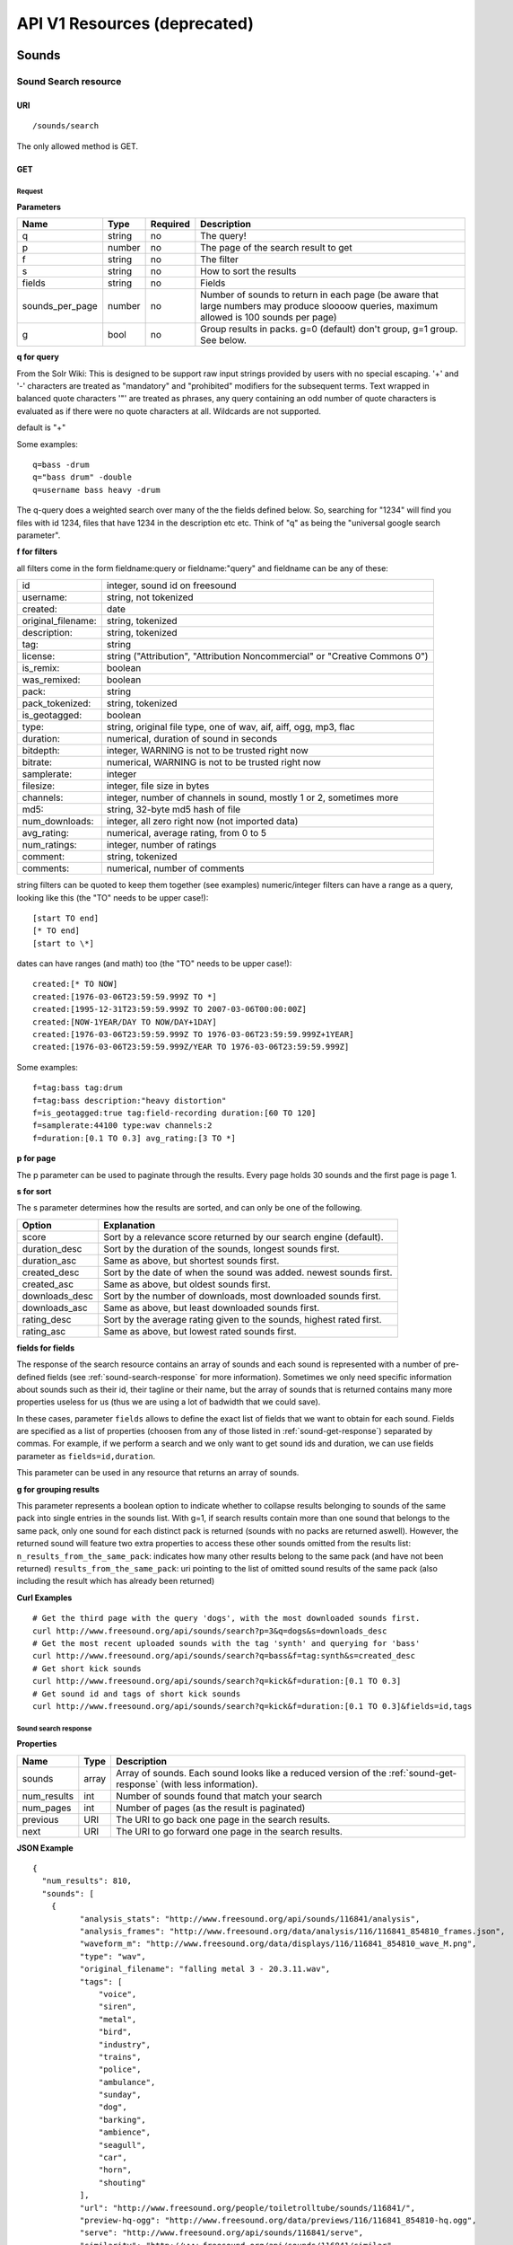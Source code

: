 API V1 Resources (deprecated)
<<<<<<<<<<<<<<<<<<<<<<<<<<<<<

Sounds
>>>>>>




Sound Search resource
=====================

URI
---

::

  /sounds/search

The only allowed method is GET.

GET
---

Request
'''''''

**Parameters**

==================  ======  ========  =================================
Name                Type    Required  Description
==================  ======  ========  =================================
q                   string  no        The query!
p                   number  no        The page of the search result to get
f                   string  no	      The filter
s                   string  no	      How to sort the results
fields	            string  no	      Fields
sounds_per_page     number  no	      Number of sounds to return in each page (be aware that large numbers may produce sloooow queries, maximum allowed is 100 sounds per page)
g                   bool    no        Group results in packs. g=0 (default) don't group, g=1 group. See below.
==================  ======  ========  =================================

**q for query**

From the Solr Wiki: This is designed to be support raw input
strings provided by users with no special escaping. '+' and '-'
characters are treated as "mandatory" and "prohibited" modifiers for
the subsequent terms. Text wrapped in balanced quote characters '"'
are treated as phrases, any query containing an odd number of quote
characters is evaluated as if there were no quote characters at all.
Wildcards are not supported.

default is "+"

Some examples::

  q=bass -drum
  q="bass drum" -double
  q=username bass heavy -drum

The q-query does a weighted search over many of the the fields defined
below. So, searching for "1234" will find you files with id 1234,
files that have 1234 in the description etc etc. Think of "q" as being
the "universal google search parameter".

**f for filters**

all filters come in the form fieldname:query or fieldname:"query"
and fieldname can be any of these:

======================  ====================================================
id		        integer, sound id on freesound
username: 		string, not tokenized
created: 		date
original_filename: 	string, tokenized
description: 		string, tokenized
tag: 			string
license: 		string ("Attribution", "Attribution Noncommercial" or "Creative Commons 0")
is_remix: 		boolean
was_remixed: 		boolean
pack: 			string
pack_tokenized: 	string, tokenized
is_geotagged: 		boolean
type: 			string, original file type, one of wav,
    			aif, aiff, ogg, mp3, flac
duration: 		numerical, duration of sound in seconds
bitdepth: 		integer, WARNING is not to be trusted right now
bitrate: 		numerical, WARNING is not to be trusted right now
samplerate: 		integer
filesize: 		integer, file size in bytes
channels: 		integer, number of channels in sound,
			mostly 1 or 2, sometimes more
md5: 			string, 32-byte md5 hash of file
num_downloads: 		integer, all zero right now (not imported data)
avg_rating: 		numerical, average rating, from 0 to 5
num_ratings: 		integer, number of ratings
comment: 		string, tokenized
comments: 		numerical, number of comments
======================  ====================================================

string filters can be quoted to keep them together
(see examples) numeric/integer filters can have a
range as a query, looking like this (the "TO" needs
to be upper case!)::

  [start TO end]
  [* TO end]
  [start to \*]

dates can have ranges (and math) too (the "TO" needs to be upper case!)::

  created:[* TO NOW]
  created:[1976-03-06T23:59:59.999Z TO *]
  created:[1995-12-31T23:59:59.999Z TO 2007-03-06T00:00:00Z]
  created:[NOW-1YEAR/DAY TO NOW/DAY+1DAY]
  created:[1976-03-06T23:59:59.999Z TO 1976-03-06T23:59:59.999Z+1YEAR]
  created:[1976-03-06T23:59:59.999Z/YEAR TO 1976-03-06T23:59:59.999Z]

Some examples::

  f=tag:bass tag:drum
  f=tag:bass description:"heavy distortion"
  f=is_geotagged:true tag:field-recording duration:[60 TO 120]
  f=samplerate:44100 type:wav channels:2
  f=duration:[0.1 TO 0.3] avg_rating:[3 TO *]

**p for page**

The p parameter can be used to paginate through the results.
Every page holds 30 sounds and the first page is page 1.

**s for sort**

The s parameter determines how the results are sorted, and can only be one
of the following.

==============  ====================================================================
Option          Explanation
==============  ====================================================================
score           Sort by a relevance score returned by our search engine (default).
duration_desc   Sort by the duration of the sounds, longest sounds first.
duration_asc    Same as above, but shortest sounds first.
created_desc    Sort by the date of when the sound was added. newest sounds first.
created_asc	Same as above, but oldest sounds first.
downloads_desc  Sort by the number of downloads, most downloaded sounds first.
downloads_asc   Same as above, but least downloaded sounds first.
rating_desc     Sort by the average rating given to the sounds, highest rated first.
rating_asc      Same as above, but lowest rated sounds first.
==============  ====================================================================


.. _custom-fields:

**fields for fields**

The response of the search resource contains an array of sounds and each sound is
represented with a number of pre-defined fields (see :ref:`sound-search-response` for more information).
Sometimes we only need specific information about sounds such as their id, their tagline or
their name, but the array of sounds that is returned contains many more properties useless for us (thus we are using
a lot of badwidth that we could save).

In these cases, parameter ``fields`` allows to define the exact list of fields that we want to obtain for each sound.
Fields are specified as a list of properties (choosen from any of those listed in :ref:`sound-get-response`) separated by commas.
For example, if we perform a search and we only want to get sound ids and duration, we can use fields parameter as ``fields=id,duration``.

This parameter can be used in any resource that returns an array of sounds.


.. _grouping:

**g for grouping results**

This parameter represents a boolean option to indicate whether to collapse results belonging to sounds of the same pack into single entries
in the sounds list. With g=1, if search results contain more than one sound that belongs to the same pack,
only one sound for each distinct pack is returned (sounds with no packs are returned aswell). However, the
returned sound will feature two extra properties to access these other sounds omitted from the results list:
``n_results_from_the_same_pack``: indicates how many other results belong to the same pack (and have not been returned)
``results_from_the_same_pack``: uri pointing to the list of omitted sound results of the same pack (also including the result which has already been returned)



**Curl Examples**

::

  # Get the third page with the query 'dogs', with the most downloaded sounds first.
  curl http://www.freesound.org/api/sounds/search?p=3&q=dogs&s=downloads_desc
  # Get the most recent uploaded sounds with the tag 'synth' and querying for 'bass'
  curl http://www.freesound.org/api/sounds/search?q=bass&f=tag:synth&s=created_desc
  # Get short kick sounds
  curl http://www.freesound.org/api/sounds/search?q=kick&f=duration:[0.1 TO 0.3]
  # Get sound id and tags of short kick sounds
  curl http://www.freesound.org/api/sounds/search?q=kick&f=duration:[0.1 TO 0.3]&fields=id,tags


.. _sound-search-response:

Sound search response
'''''''''''''''''''''

**Properties**

===========  =======  ===========================================================================================
Name         Type     Description
===========  =======  ===========================================================================================
sounds       array    Array of sounds. Each sound looks like a reduced version of the :ref:`sound-get-response` (with less information).
num_results  int      Number of sounds found that match your search
num_pages    int      Number of pages (as the result is paginated)
previous     URI      The URI to go back one page in the search results.
next         URI      The URI to go forward one page in the search results.
===========  =======  ===========================================================================================



**JSON Example**

::

  {
    "num_results": 810,
    "sounds": [
      {
            "analysis_stats": "http://www.freesound.org/api/sounds/116841/analysis",
            "analysis_frames": "http://www.freesound.org/data/analysis/116/116841_854810_frames.json",
            "waveform_m": "http://www.freesound.org/data/displays/116/116841_854810_wave_M.png",
            "type": "wav",
            "original_filename": "falling metal 3 - 20.3.11.wav",
            "tags": [
                "voice",
                "siren",
                "metal",
                "bird",
                "industry",
                "trains",
                "police",
                "ambulance",
                "sunday",
                "dog",
                "barking",
                "ambience",
                "seagull",
                "car",
                "horn",
                "shouting"
            ],
            "url": "http://www.freesound.org/people/toiletrolltube/sounds/116841/",
            "preview-hq-ogg": "http://www.freesound.org/data/previews/116/116841_854810-hq.ogg",
            "serve": "http://www.freesound.org/api/sounds/116841/serve",
            "similarity": "http://www.freesound.org/api/sounds/116841/similar",
            "preview-lq-ogg": "http://www.freesound.org/data/previews/116/116841_854810-lq.ogg",
            "spectral_m": "http://www.freesound.org/data/displays/116/116841_854810_spec_M.jpg",
            "preview-lq-mp3": "http://www.freesound.org/data/previews/116/116841_854810-lq.mp3",
            "user": {
                "username": "toiletrolltube",
                "url": "http://www.freesound.org/people/toiletrolltube/",
                "ref": "http://www.freesound.org/api/people/toiletrolltube"
            },
            "spectral_l": "http://www.freesound.org/data/displays/116/116841_854810_spec_L.jpg",
            "duration": 5.6986699999999999,
            "waveform_l": "http://www.freesound.org/data/displays/116/116841_854810_wave_L.png",
            "ref": "http://www.freesound.org/api/sounds/116841",
            "id": 116841,
            "preview-hq-mp3": "http://www.freesound.org/data/previews/116/116841_854810-hq.mp3",
            "pack": "http://www.freesound.org/api/packs/7333"
        },
        [...more sounds...]
        {
            "analysis_stats": "http://www.freesound.org/api/sounds/113785/analysis",
            "analysis_frames": "http://www.freesound.org/data/analysis/113/113785_1956076_frames.json",
            "waveform_m": "http://www.freesound.org/data/displays/113/113785_1956076_wave_M.png",
            "type": "wav",
            "original_filename": "Woof Woof Drum.wav",
            "tags": [
                "drum",
                "bass",
                "dog",
                "woof",
                "bark",
                "canvas",
                "hit"
            ],
            "url": "http://www.freesound.org/people/Puniho/sounds/113785/",
            "preview-hq-ogg": "http://www.freesound.org/data/previews/113/113785_1956076-hq.ogg",
            "serve": "http://www.freesound.org/api/sounds/113785/serve",
            "similarity": "http://www.freesound.org/api/sounds/113785/similar",
            "preview-hq-mp3": "http://www.freesound.org/data/previews/113/113785_1956076-hq.mp3",
            "spectral_m": "http://www.freesound.org/data/displays/113/113785_1956076_spec_M.jpg",
            "preview-lq-mp3": "http://www.freesound.org/data/previews/113/113785_1956076-lq.mp3",
            "user": {
                "username": "Puniho",
                "url": "http://www.freesound.org/people/Puniho/",
                "ref": "http://www.freesound.org/api/people/Puniho"
            },
            "spectral_l": "http://www.freesound.org/data/displays/113/113785_1956076_spec_L.jpg",
            "duration": 2.6059399999999999,
            "waveform_l": "http://www.freesound.org/data/displays/113/113785_1956076_wave_L.png",
            "ref": "http://www.freesound.org/api/sounds/113785",
            "id": 113785,
            "preview-lq-ogg": "http://www.freesound.org/data/previews/113/113785_1956076-lq.ogg"
        }
    ],
    "previous": "http://www.freesound.org/api/sounds/search?q=dogs&p=1&f=&s=downloads_desc",
    "num_pages": 27,
    "next": "http://www.freesound.org/api/sounds/search?q=dogs&p=3&f=&s=downloads_desc"
  }


Sound Content-based Search resource
===================================

Content-based search can be used as an alternative way for querying the freesound database. With content-based search you can
perform queries such as "give me all the sounds whose pitch is between 218 and 222 Hz", or "all the sounds whose key is A#", or
"20 sounds that are closer to having a spectral centroid of 200hz and a pitch of 180hz"... Here (:ref:`content-search-descriptors`) you can check
which descriptors can be used in the content based search.

Generally there are two ways to specify a query for content based search. One is defining a *target* and the other a *filter*. They can also be combined.
By defining *target* you specify a number of descriptor names and their desired values, and the api returns a list of sounds that closely matches the desired descriptor values.
Sounds are sorted by similarity, thus the first sound of the returned list will be the one whose indicated descriptor values are closer to the values indicated in the target.
When using a *filter*, only the sounds that comply with the filter constraints are returned. Filter constraints can be defined as ranges for particular descriptors (ex: pitch between X and Y) or exact values for certain properties (ex: pitch equal to 220 or key equal to A#).


URI
---

::

  /sounds/content_search

The only allowed method is GET.

GET
---

Request
'''''''


**Parameters**

==================  ======  ========  =================================
Name                Type    Required  Description
==================  ======  ========  =================================
t                   string  no        Target
f                   string  no	      Filter
p                   number  no	      Page number (same as in search resource)
fields	            string  no	      Fields (same as in search resource)
sounds_per_page     number  no	      Number of sounds to return in each page (be aware that large numbers may produce sloooow queries, maximum allowed is 100 sounds per page)
max_results         number  no        The maximum number of results to get in each query (default = 15)
==================  ======  ========  =================================

**t for target**

A target is defined as a series of descriptors and their values. Descriptors used as targets **can only be** either numerical or vectors, but not any "stringed" descriptor such as *.tonal.key_key*.
Several descriptors can be defined in the target concatenating them with blank spaces. Here are some examples::

  t=.lowlevel.pitch.mean:220
  t=.lowlevel.pitch.mean:220 .lowlevel.pitch_salience.mean:1.0
  t=.sfx.tristimulus.mean:0.8,0.3,0.0

Notice that when using a target without a filter, the api will ALLWAYS return sounds (even if they are really distant).
Actually, content-based search using a target and no filter can be considered as a way of similarity search by manually specifying the descriptors to use. The whole database is *sorted* according to the specified target.


**f for filter**

Filters are defined with a similar syntax as in the normal query filters. In this case, also non numerical descriptors can be used.
Content-based search filters also allow AND/OR operators and pharentheses to specify complex conditions.

To only return sounds that have a particular descriptor value it must be indicated as::

  descriptor_name:value

Notice that defining an exact value for a filter is only recommended for non numerical descriptors, as for numerical ones it might be hard to find an EXACT match (it is better to define a very small range).
String descriptors must be sorrounded by double quotes ("). Note that character # must be replaced by the string "sharp" as in urls # character has another meaning (see the example).

To indicate filter ranges the syntax is the same as in the normal search::

  [start TO end]
  [* TO end]
  [start TO *]

Here you have some examples of defining filters::

  f=.tonal.key_key:"Asharp"
  f=.lowlevel.spectral_centroid.mean:[500 TO *]
  f=.lowlevel.pitch.mean:[219 TO 221]
  f=(.tonal.key_key:"C" AND .tonal.key_scale:"major") OR (.tonal.key_key:"A" AND .tonal.key_scale:"minor")
  f=.tonal.key_key:"C" .tonal.key_scale="major" .tonal.key_strength:[0.8 TO *]




**Curl Examples**

::

  curl http://www.freesound.org/api/sounds/content_search?t=.sfx.tristimulus.mean:0.8,0.3,0.0
  curl http://www.freesound.org/api/sounds/content_search?f=.tonal.key_key:"Asharp"
  curl http://www.freesound.org/api/sounds/content_search?f=(.tonal.key_key:"C" AND .tonal.key_scale:"major") OR (.tonal.key_key:"A" AND .tonal.key_scale:"minor")&t=.tonal.key_strength:1.0&max_results:5



Sound content-based search response
'''''''''''''''''''''''''''''''''''
The response is the same as the :ref:`sound-search-response`. Sounds are sorted by similarity to the gived target (if given). If no target is specified, sounds are sorted by id (ascendent order).



Sound resource
==============

URI
---

::

  /sounds/<sound_id>

The only allowed method is GET.

GET
---

A GET request to the sound resource returns all the information about the sound.

Request
'''''''

**Curl Example**

::

  curl http://www.freesound.org/api/sounds/83295

.. _sound-get-response:

Sound response
''''''''''''''

**Properties**

====================  ================  ====================================================================================
Name                  Type              Description
====================  ================  ====================================================================================
id                    number            The sound's unique identifier.
ref                   URI               The URI for this sound.
url                   URI               The URI for this sound on the Freesound website.
preview-hq-mp3        URI               The URI for retrieving a high quality (~128kbps) mp3 preview of the sound.
preview-lq-mp3        URI               The URI for retrieving a low quality (~64kbps) mp3 preview of the sound.
preview-hq-ogg        URI               The URI for retrieving a high quality (~192kbps) ogg preview of the sound.
preview-lq-ogg        URI               The URI for retrieving a low quality (~80kbps) ogg of the sound.
serve                 URI               The URI for retrieving the original sound.
similarity            URI               URI pointing to the similarity resource (to get a list of similar sounds).
type                  string            The type of sound (wav, aif, aiff, mp3, etc.).
duration              number            The duration of the sound in seconds.
samplerate            number            The samplerate of the sound.
bitdepth              number            The bit depth of the sound.
filesize              number            The size of the file in bytes.
bitrate               number            The bit rate of the sound in kbps.
channels              number            The number of channels.
original_filename     string            The name of the sound file when it was uploaded.
description           string            The description the user gave the sound.
tags                  array[strings]    An array of tags the user gave the sound.
license               string            The license under which the sound is available to you.
created               string            The date of when the sound was uploaded.
num_comments          number            The number of comments.
num_downloads         number            The number of times the sound was downloaded.
num_ratings           number            The number of times the sound was rated.
avg_rating            number            The average rating of the sound.
pack                  URI               If the sound is part of a pack, this URI points to that pack's API resource.
geotag                object            A dictionary with the latitude ('lat') and longitude ('lon') of the geotag (only for sounds that have been geotagged).
user                  object            A dictionary with the username, url, and ref for the user that uploaded the sound.
spectral_m            URI               A visualization of the sounds spectrum over time, jpeg file (medium).
spectral_l            URI               A visualization of the sounds spectrum over time, jpeg file (large).
waveform_m            URI               A visualization of the sounds waveform, png file (medium).
waveform_l            URI               A visualization of the sounds waveform, png file (large).
analysis              URI               URI pointing to the analysis results of the sound (see :ref:`analysis-docs`).
analysis_frames       URI               The URI for retrieving a JSON file with analysis information for each frame of the sound (see :ref:`analysis-docs`).
====================  ================  ====================================================================================

**JSON Example**

::

  {
    "num_ratings": 0,
    "duration": 260.98849999999999,
    "samplerate": 44000.0,
    "preview-hq-ogg": "http://www.freesound.org/data/previews/17/17185_18799-hq.ogg",
    "id": 17185,
    "preview-lq-ogg": "http://www.freesound.org/data/previews/17/17185_18799-lq.ogg",
    "bitdepth": 16,
    "num_comments": 0,
    "filesize": 45934020,
    "preview-hq-mp3": "http://www.freesound.org/data/previews/17/17185_18799-hq.mp3",
    "type": "wav",
    "analysis_stats": "http://www.freesound.org/api/sounds/17185/analysis",
    "description": "The most beautiful nightingale recording I've ever made. Forest near Cologne, Germany,June 2004, Vivanco EM35 with preamp into Sony DAT-recorder.",
    "tags": [
        "bulbul",
        "fulemule",
        "csalogany",
        "luscinia-megarhynchos",
        "etelansatakieli",
        "sornattergal",
        "sydnaktergal",
        "ruisenor-comun",
        "rossignol-philomele",
        "nachtigall",
        "sydlig-nattergal",
        "slowik-rdzawy",
        "rouxinol",
        "usignolo",
        "nachtegaal",
        "rossinyol",
        "rossignol",
        "spring",
        "nightingale",
        "forest",
        "bird",
        "birdsong",
        "nature",
        "field-recording"
    ],
    "serve": "http://www.freesound.org/api/sounds/17185/serve",
    "similarity": "http://www.freesound.org/api/sounds/17185/similar",
    "spectral_m": "http://www.freesound.org/data/displays/17/17185_18799_spec_M.jpg",
    "spectral_l": "http://www.freesound.org/data/displays/17/17185_18799_spec_L.jpg",
    "user": {
        "username": "reinsamba",
        "url": "http://www.freesound.org/people/reinsamba/",
        "ref": "http://www.freesound.org/api/people/reinsamba"
    },
    "bitrate": 1408,
    "num_downloads": 0,
    "analysis_frames": "http://www.freesound.org/data/analysis/17/17185_18799_frames.json",
    "channels": 2,
    "license": "http://creativecommons.org/licenses/sampling+/1.0/",
    "created": "2006-03-19 23:53:37",
    "url": "http://www.freesound.org/people/reinsamba/sounds/17185/",
    "ref": "http://www.freesound.org/api/sounds/17185",
    "avg_rating": 0.0,
    "preview-lq-mp3": "http://www.freesound.org/data/previews/17/17185_18799-lq.mp3",
    "original_filename": "Nightingale song 3.wav",
    "waveform_l": "http://www.freesound.org/data/displays/17/17185_18799_wave_L.png",
    "waveform_m": "http://www.freesound.org/data/displays/17/17185_18799_wave_M.png",
    "pack": "http://www.freesound.org/api/packs/455"
  }

Sound Geotags resource
======================

URI
---

::

  /sounds/geotag/

The only allowed method is GET.

GET
---

A GET request to the sound resource returns a list of sounds that have been geotagged inside a space defined with url parameters.

Request
'''''''

**Parameters**

==================  ======  ========  =================================
Name                Type    Required  Description
==================  ======  ========  =================================
min_lat	            number  no        Minimum latitude [-90 to 90]
max_lat             number  no        Maximum latitude [-90 to 90]
min_lon             number  no	      Minimum longitude [-180 to 180]
max_lon	            number  no	      Maximum longitude [-180 to 180]
p                   number  no        The page of the search result to get
fields	            string  no	      Fields
sounds_per_page     number  no	      Number of sounds to return in each page (be aware that large numbers may produce sloooow queries, maximum allowed is 100 sounds per page)
==================  ======  ========  =================================

**latitude and longitude parameters**

Geotags are represented as points defined by a latitude and a longitude parameters. Displying a world map as a rectangle, latitude is the x axis and ranges from -90 to 90, while longitude is the y axis and ranges from -180 to 180.

"Sound Geotags resource" allows to define a rectangular space inside the "world map" rectangle and returns a list of all the sounds that have been geotagged inside the defined space.

This rectangular space is specified with ``min_lat``, ``min_lon`` url parameters for the bottom-left corner and ``max_lat``, ``max_lon`` for the top-right corner. The following image shows an example.

    .. image:: _static/geotags/geotag_normal.png
        :height: 300px

The definition of the rectangle assumes that world map is a continuous space where latitude 90 = -90 and longitude 180 = -180. Thus, rectangles can wrap the edges of the map. This is achieved by using ``min_lat`` greater than ``max_lat`` or ``max_lon`` smaller than ``min_lon``.
The following images show examples of these cases. If ``min_lon`` > ``max_lon``:

    .. image:: _static/geotags/geotag_lon_changed.png
        :height: 300px

Example for ``min_lat`` > ``max_lat``:

    .. image:: _static/geotags/geotag_lat_changed.png
        :height: 300px

Finally, an example for ``min_lat`` > ``max_lat`` and ``min_lon`` > ``max_lon``:

    .. image:: _static/geotags/geotag_both_changed.png
        :height: 300px



**Curl Example**

::

  curl http://www.freesound.org/api/sounds/geotag/?min_lon=2.005176544189453&max_lon=2.334766387939453&min_lat=41.3265528618605&max_lat=41.4504467428547


Response
''''''''
A paginated sound list like in the :ref:`sound-search-response` with the addition of a ``geotag`` property which indicates the latitude (``lat``) and longitude (``lon``) values for each sound.

Sound Analysis resource
=======================

When a file is uploaded in Freesound it is automatically analyzed. Several descriptors are
extracted and the results can be retrieved through this URI. The analysis is
done by the audio analysis tool Essentia, property of the MTG_ and
exclusively licensed to BMAT_. For detailed documentation on all the
descriptors see :ref:`analysis-docs`.

.. _MTG: http://mtg.upf.edu/
.. _BMAT: http://www.bmat.com/


URI
---

::

  /sounds/<sound_id>/analysis/<filter>

The only allowed method is GET.

The URI variable <file_key> should be replaced by a file's key. With the
<filter> variable you can select and retrieve a part of the analysis data.
When no <filter> is included the complete analysis data is returned.

The analysis data is organized in a tree. With the filter you can traverse the
tree and select a subset of it. With the ``lowlevel`` filter, you will
retrieve all the lowlevel descriptors, and with the ``lowlevel/mfcc/mean``
filter you will retrieve just an array of all twelve coefficients of the
MFCC analysis. Have a look at the complete analysis data and it'll become
apparent how filtering works.

Although many descriptors are extracted using Essentia and they are all accessible through the API,
by default we only return a list of recommended descriptors which are the following ones (check analysis
documentation for details on the meaning of the descriptors and to see the complete list of available descriptors):
``audio_properties`` (length, bitrate, samplerate...), ``culture`` (western, non western), ``gender`` (male, female), ``moods`` (happy, sad...),
``timbre`` (bright, dark), ``voice_instrumental`` (whether if sound contains voice or instruments), ``acoustic`` (acoustic, not acoustic),
``electronic`` (electronic, not electronic), ``key_key``, ``key_scale``, ``key_strength`` (tonality), ``tuning_frequency``, ``bpm``, ``loudness``, ``dissonance``,
``pitch``, ``pitch_salience``, ``spectral_centroid`` (brightness) and ``mfcc`` (timbre coefficients).

GET
---

Retrieve the analysis data for a file.

Request
'''''''

**Parameters**

=========  ======  ========  ===================================================
Name       Type    Required  Description
=========  ======  ========  ===================================================
all        bool    no        If set to true, all the available analysis data
                             will be returned. This might include unstable or
                             unreliable data. For stable descriptors use the
                             recommended ones. (default=False)
                             When retrieving non recommended features, all must be set to True.
=========  ======  ========  ===================================================

**Curl Examples**

::

  # For the complete analysis result
  curl http://www.freesound.org/sounds/999/analysis
  # For a filtered analysis result, in this case the analyzed average loudness
  curl http://www.freesound.org/api/sounds/999/analysis/lowlevel/average_loudness/
  # Or for all the tonal data
  curl http://www.freesound.org/api/sounds/999/analysis/tonal
  # Or for all the pitch of a sound
  curl http://www.freesound.org/api/sounds/999/lowlevel/pitch/mean

Response
''''''''

The response consists of a JSON object. Some filters will return a JSON array.
If you use a filter that doesn't match any analysis data you will bet a
response with status code '400 Bad Request'.

If the analysis data is not available yet a 409 error message
is returned. When the analysis failed or isn't available for some other reason
a 404 message is returned.


Analysis information at the audio frame level
'''''''''''''''''''''''''''''''''''''''''''''

The analysis data described above is a summary of the analysis of all the frames
where each frame is usually 2048 samples long. Apart from this summary the analysis
results for each frame can be retrieved as well. This data can not be filtered and
will be served to you as one big JSON file. The data will also include the
configuration that was used, such as frame and hopsize. The URI to retrieve this file
is given by the ``analysis_frames`` property of a sound resource. As an example:

::

  http://www.freesound.org/data/analysis/17/17185_18799_frames.json



Sound Similarity resource
=========================

URI
---

::

  /sounds/<sound_id>/similar

The only allowed method is GET.

GET
---

This resource returns a list of similar sounds according to a given sound example (which is also returned as the first of the list).
``preset`` parameter can be set to indicate which kind of similarity measure must be used when computing the distance (for the moment only ``lowlevel`` is available.).

Request
'''''''

**Parameters**

==================  ======  ========  ===================================================
Name                Type    Required  Description
==================  ======  ========  ===================================================
num_results         number  no        The number of similar sounds to return (max = 100, default = 15)
preset              string  no        The similarity measure to use when retrieving similar sounds (for the moment, only ``lowlevel`` is available at is selected by default)
fields	            string  no	      Fields
sounds_per_page     number  no	      Number of sounds to return in each page (be aware that large numbers may produce sloooow queries, maximum allowed is 100 sounds per page)
==================  ======  ========  ===================================================

**Curl Examples**

::

  # Get the most similar sound to sound with id 120597 (num_results equals 2 because original sound is also returned in the list)
  curl http://www.freesound.org/api/sounds/120597/similar?num_results=2
  # Get the 15 most similar sounds to sound with id 11
  curl http://www.freesound.org/api/sounds/11/similar

Response
''''''''

The response is the same as the :ref:`sound-search-response` but with the addition of a ``distance`` property (for each sound) resembling a numerical value of "dissimilarity" respect to the query sound (then, the first sound of the result will always have distance = 0.0).
If the response is an empty list (0 results), this is because the query sound has been recently uploaded and it has not still been indexed in the similarity database.


**JSON Example**

::

  {
    "sounds": [
        {
            "analysis_stats": "http://www.freesound.org/api/sounds/11/analysis",
            "preview-lq-ogg": "http://www.freesound.org/data/previews/0/11_2-lq.ogg",
            "tags": [
                "generated",
                "sinusoid",
                "sweep",
                "clean"
            ],
            "url": "http://www.freesound.org/people/Bram/sounds/11/",
            "ref": "http://www.freesound.org/api/sounds/11",
            "id": 11,
            "preview-lq-mp3": "http://www.freesound.org/data/previews/0/11_2-lq.mp3",
            "serve": "http://www.freesound.org/api/sounds/11/serve",
            "similarity": "http://www.freesound.org/api/sounds/11/similar",
            "pack": "http://www.freesound.org/api/packs/2",
            "distance": 0.0,
            "spectral_m": "http://www.freesound.org/data/displays/0/11_2_spec_M.jpg",
            "spectral_l": "http://www.freesound.org/data/displays/0/11_2_spec_L.jpg",
            "user": {
                "username": "Bram",
                "url": "http://www.freesound.org/people/Bram/",
                "ref": "http://www.freesound.org/api/people/Bram"
            },
            "original_filename": "sweep_log.wav",
            "type": "wav",
            "duration": 2.0,
            "analysis_frames": "http://www.freesound.org/data/analysis/0/11_2_frames.json",
            "waveform_l": "http://www.freesound.org/data/displays/0/11_2_wave_L.png",
            "waveform_m": "http://www.freesound.org/data/displays/0/11_2_wave_M.png",
            "preview-hq-ogg": "http://www.freesound.org/data/previews/0/11_2-hq.ogg",
            "preview-hq-mp3": "http://www.freesound.org/data/previews/0/11_2-hq.mp3"
        },
        {
            "analysis_stats": "http://www.freesound.org/api/sounds/104551/analysis",
            "preview-lq-ogg": "http://www.freesound.org/data/previews/104/104551_420640-lq.ogg",
            "tags": [
                "attack",
                "air",
                "falling",
                "war",
                "drop",
                "bomb",
                "whistle"
            ],
            "url": "http://www.freesound.org/people/club%20sound/sounds/104551/",
            "ref": "http://www.freesound.org/api/sounds/104551",
            "id": 104551,
            "preview-lq-mp3": "http://www.freesound.org/data/previews/104/104551_420640-lq.mp3",
            "serve": "http://www.freesound.org/api/sounds/104551/serve",
            "similarity": "http://www.freesound.org/api/sounds/104551/similar",
            "pack": "http://www.freesound.org/api/packs/6609",
            "distance": 7122293096448.0,
            "spectral_m": "http://www.freesound.org/data/displays/104/104551_420640_spec_M.jpg",
            "spectral_l": "http://www.freesound.org/data/displays/104/104551_420640_spec_L.jpg",
            "user": {
                "username": "club sound",
                "url": "http://www.freesound.org/people/club%20sound/",
                "ref": "http://www.freesound.org/api/people/club%20sound"
            },
            "original_filename": "Bomb Whistle long.wav",
            "type": "wav",
            "duration": 30.036799999999999,
            "analysis_frames": "http://www.freesound.org/data/analysis/104/104551_420640_frames.json",
            "waveform_l": "http://www.freesound.org/data/displays/104/104551_420640_wave_L.png",
            "waveform_m": "http://www.freesound.org/data/displays/104/104551_420640_wave_M.png",
            "preview-hq-ogg": "http://www.freesound.org/data/previews/104/104551_420640-hq.ogg",
            "preview-hq-mp3": "http://www.freesound.org/data/previews/104/104551_420640-hq.mp3"
        },
        {
            "analysis_stats": "http://www.freesound.org/api/sounds/17052/analysis",
            "preview-lq-ogg": "http://www.freesound.org/data/previews/17/17052_4942-lq.ogg",
            "tags": [
                "sweep",
                "electronic",
                "sound",
                "supercollider"
            ],
            "url": "http://www.freesound.org/people/schluppipuppie/sounds/17052/",
            "ref": "http://www.freesound.org/api/sounds/17052",
            "id": 17052,
            "preview-lq-mp3": "http://www.freesound.org/data/previews/17/17052_4942-lq.mp3",
            "serve": "http://www.freesound.org/api/sounds/17052/serve",
            "similarity": "http://www.freesound.org/api/sounds/17052/similar",
            "pack": "http://www.freesound.org/api/packs/954",
            "distance": 161591534288896.0,
            "spectral_m": "http://www.freesound.org/data/displays/17/17052_4942_spec_M.jpg",
            "spectral_l": "http://www.freesound.org/data/displays/17/17052_4942_spec_L.jpg",
            "user": {
                "username": "schluppipuppie",
                "url": "http://www.freesound.org/people/schluppipuppie/",
                "ref": "http://www.freesound.org/api/people/schluppipuppie"
            },
            "original_filename": "sweep03_careful.aif",
            "type": "aif",
            "duration": 40.106299999999997,
            "analysis_frames": "http://www.freesound.org/data/analysis/17/17052_4942_frames.json",
            "waveform_l": "http://www.freesound.org/data/displays/17/17052_4942_wave_L.png",
            "waveform_m": "http://www.freesound.org/data/displays/17/17052_4942_wave_M.png",
            "preview-hq-ogg": "http://www.freesound.org/data/previews/17/17052_4942-hq.ogg",
            "preview-hq-mp3": "http://www.freesound.org/data/previews/17/17052_4942-hq.mp3"
        },
        {
            "analysis_stats": "http://www.freesound.org/api/sounds/93063/analysis",
            "preview-lq-ogg": "http://www.freesound.org/data/previews/93/93063_926020-lq.ogg",
            "tags": [
                "impulse"
            ],
            "url": "http://www.freesound.org/people/simonbshelley/sounds/93063/",
            "ref": "http://www.freesound.org/api/sounds/93063",
            "id": 93063,
            "preview-lq-mp3": "http://www.freesound.org/data/previews/93/93063_926020-lq.mp3",
            "serve": "http://www.freesound.org/api/sounds/93063/serve",
            "similarity": "http://www.freesound.org/api/sounds/93063/similar",
            "distance": 350841315786752.0,
            "spectral_m": "http://www.freesound.org/data/displays/93/93063_926020_spec_M.jpg",
            "spectral_l": "http://www.freesound.org/data/displays/93/93063_926020_spec_L.jpg",
            "user": {
                "username": "simonbshelley",
                "url": "http://www.freesound.org/people/simonbshelley/",
                "ref": "http://www.freesound.org/api/people/simonbshelley"
            },
            "original_filename": "sound source.wav",
            "type": "wav",
            "duration": 25.0,
            "analysis_frames": "http://www.freesound.org/data/analysis/93/93063_926020_frames.json",
            "waveform_l": "http://www.freesound.org/data/displays/93/93063_926020_wave_L.png",
            "waveform_m": "http://www.freesound.org/data/displays/93/93063_926020_wave_M.png",
            "preview-hq-ogg": "http://www.freesound.org/data/previews/93/93063_926020-hq.ogg",
            "preview-hq-mp3": "http://www.freesound.org/data/previews/93/93063_926020-hq.mp3"
        }
    ],
    "num_results": 4
  }

Users
>>>>>



User resource
=============

URI
---

::

  /people/<username>

The only allowed method is GET.

GET
---

A GET request to the user resource returns all the information about the user.

Request
'''''''

**Curl Examples**

::

  curl http://www.freesound.org/api/people/Jovica
  curl http://www.freesound.org/api/people/klankschap


Response
''''''''

**Properties**

====================  =======  ========================================================
Name                  Type     Description
====================  =======  ========================================================
username	      string   The user's username.
ref		      URI      The URI for this resource.
url		      URI      The profile page for the user on the Freesound website.
sounds		      URI      The API URI for this user's sound collection.
packs		      URI      The API URI for this user's pack collection.
first_name	      string   The user's first name, possibly empty.
last_name	      string   The user's last name, possibly empty.
about		      string   A small text the user wrote about himself.
home_page	      URI      The user's homepage, possibly empty.
signature	      string   The user's signature, possibly empty.
date_joined	      string   The date the user joined Freesound.
====================  =======  ========================================================


**JSON Example**

::

  {
    "username": "Jovica",
    "first_name": "",
    "last_name": "",
    "packs": "http://www.freesound.org/api/people/Jovica/packs",
    "url": "http://www.freesound.org/people/Jovica/",
    "about": "Policy of use: you must state somewhere somehow (credit lines, web page, whatever) that the Freesound Project served this sounds. It is irrelevant to me whether you mention or not my authorship. Can't credit? Send me a personal message. (Thanks to dobroide for these words!)\r\n\r\nIf possible, I would also like to hear where the sounds are used, so if you can send me a link or something else, please do so. Thanks!\r\n\r\nCurrently adding LAYERS & DISTOPIA sample packs!\r\n\r\nFor some more information about me, click on the links below:\r\n<a href=\"http://www.myspace.com/jovicastorer\" rel=\"nofollow\">http://www.myspace.com/jovicastorer</a>\r\n\r\nAnd this is an experimental droney label for which I do some producing, engineering, mixing and mastering:\r\n<a href=\"http://www.plaguerecordings.com/index.htm\" rel=\"nofollow\">http://www.plaguerecordings.com/index.htm</a>\r\n\r\nCurrently me and a good friend of mine are working on a new <strong>c-o-l-o-u-r-s</strong> website. \r\n\r\nThe first release, <strong>'gekarameliseerd'</strong> by <strong>Jovica Storer</strong>, is available on:\r\n- emusic: <a href=\"http://www.emusic.com/album/Jovica-Storer-Gekarameliseerd-MP3-Download/11666781.html\" rel=\"nofollow\">http://www.emusic.com/album/Jovica-Storer-Gekarameliseerd-MP3-Download/11666781.html</a>\r\n- iTunes: <a href=\"http://itunes.apple.com/WebObjects/MZStore.woa/wa/viewAlbum?i=333466000&id;=333464878&s;=143443&uo;=6\" rel=\"nofollow\">http://itunes.apple.com/WebObjects/MZStore.woa/wa/viewAlbum?i=333466000&id;=333464878&s;=143443&uo;=6</a>\r\n- Napster: <a href=\"http://free.napster.com/view/album/index.html?id=13373722\" rel=\"nofollow\">http://free.napster.com/view/album/index.html?id=13373722</a>\r\nPlease check it out and if you want to support me, buy some tracks. Many thanks! \r\n\r\nNamaste!\r\nJovica Storer",
    "home_page": "http://www.ampcast.com/music/25765/artist.php",
    "signature": "Namaste!\r\nJovica Storer\r\n<a href=\"http://www.c-o-l-o-u-r-s.com\" rel=\"nofollow\">http://www.c-o-l-o-u-r-s.com</a>",
    "sounds": "http://www.freesound.org/api/people/Jovica/sounds",
    "ref": "http://www.freesound.org/api/people/Jovica",
    "date_joined": "2005-05-07 17:49:39"
  }







User Sounds collection
======================

URI
---

::

  /people/<username>/sounds

The only allowed method is GET.

GET
---

This resource returns the collection of sounds uploaded by the user.

Request
'''''''

**Parameters**

==================  ======  ========  ========================================
Name                Type    Required  Description
==================  ======  ========  ========================================
p                   number  no        The page of the sound collection to get.
fields	            string  no	      Fields
sounds_per_page     number  no	      Number of sounds to return in each page (be aware that large numbers may produce sloooow queries, maximum allowed is 100 sounds per page)
==================  ======  ========  ========================================

**Curl Examples**

::

  curl http://www.freesound.org/api/people/thanvannispen/sounds
  curl http://www.freesound.org/api/people/inchadney/sounds?p=5

Response
''''''''

The response is the same as the :ref:`sound-search-response`.






User Packs collection
=====================

URI
---

::

  /people/<username>/packs

The only allowed method is GET.

GET
---

Retrieve an array of the user's sound packs.

Request
'''''''

**Curl Examples**

::

  curl http://www.freesound.org/api/people/dobroide/packs

Response
''''''''

**Properties**

The response is an array. Each item in the array follows a reduced version of the :ref:`pack-get-response`.


**JSON Example**

::

  {
    "num_results": 47,
    "packs": [
        {
            "created": "2009-09-28 09:50:08",
            "url": "http://www.freesound.org/people/dobroide/packs/5266/",
            "sounds": "http://www.freesound.org/api/packs/5266/sounds",
            "num_downloads": 0,
            "ref": "http://www.freesound.org/api/packs/5266",
            "name": "scrub"
        },
        {
            "created": "2009-09-20 10:55:32",
            "url": "http://www.freesound.org/people/dobroide/packs/5230/",
            "sounds": "http://www.freesound.org/api/packs/5230/sounds",
            "num_downloads": 0,
            "ref": "http://www.freesound.org/api/packs/5230",
            "name": "granada"
        }
    ]
  }


User Bookmark categories
========================

URI
---

::

  /people/<username>/bookmark_categories

The only allowed method is GET.

GET
---

Retrieve an array of the user's bookmark categories.

Request
'''''''

**Curl Examples**

::

  curl http://www.freesound.org/api/people/but2/bookmark_categories

Response
''''''''

**Properties**

The response is a dictionary. The array has two keys: 'categories' (which returns an array of categories whhere each is a dictionary with 'name', 'url' and 'sounds' properties) and 'num_results' indicating the total number of categories.

===========  ======  ===================================================
Name         Type    Description
===========  ======  ===================================================
name         String  Name of the category
url          URI     Url to the page of the category
sounds	     URI     The API URI for getting a list of the sounds bookmarked under the category
===========  ======  ===================================================

If user has some bookmarks that have not been assigned to any category, an 'Uncategorized bookmarks' category
will automatically be added to the array that will contain all these bookmarks/sounds.


User Bookmark category sound collection
=======================================

URI
---

::

  /people/<username>/bookmark_categories/[<category_id>|uncategorized]/sounds/

The only allowed method is GET.

GET
---

A paginated collection of all sounds bookmarked under a particular bookmark category (or all uncategorized bookmarks by a user).

Request
'''''''

**Parameters**

==================  ======  ========  ====================================
Name                Type    Required  Description
==================  ======  ========  ====================================
p                   number  no        The page of sounds to get
fields	            string  no	      Fields
sounds_per_page     number  no	      Number of sounds to return in each page (be aware that large numbers may produce sloooow queries, maximum allowed is 100 sounds per page)
==================  ======  ========  ====================================

**Curl Examples**

::

  curl http://www.freesound.org/api/people/but2/bookmark_categories/32/sounds/

Response
''''''''

The response is the same as the :ref:`sound-search-response`, with the addition of an extra field called "bookmark_name"
which shows the name the user has given to the bookmark (by default this name is the same as "original_filename", but
users can change that while adding a new bookmark).



Packs
>>>>>


Pack resource
=============

URI
---

::

  /packs/<pack_id>

The only allowed method is GET.

GET
---

Request
'''''''

**Curl Examples**

::

  curl http://www.freesound.org/api/packs/5107

.. _pack-get-response:

Pack response
'''''''''''''

**Properties**

====================  =======  ========================================================
Name                  Type     Description
====================  =======  ========================================================
ref		      URI      The URI for this resource.
url		      URI      The URL for this pack's page on the Freesound website.
sounds		      URI      The API URI for the pack's sound collection.
user		      object   A JSON object with the user's username, url, and ref.
name		      string   The pack's name.
description	      string      The pack's textual description (if it has any).
created		      string   The date when the pack was created.
num_downloads	      number   The number of times the pack was downloaded.
====================  =======  ========================================================

**JSON Example**

::

  {
    "created": "2009-09-01 19:56:15",
    "description": "",
    "url": "http://www.freesound.org/people/dobroide/packs/5107/",
    "user": {
        "username": "dobroide",
        "url": "http://www.freesound.org/people/dobroide/",
        "ref": "http://www.freesound.org/api/people/dobroide"
    },
    "sounds": "http://www.freesound.org/api/packs/5107/sounds",
    "num_downloads": 0,
    "ref": "http://www.freesound.org/api/packs/5107",
    "name": "Iceland"
  }




Pack Sounds collection
======================

URI
---

::

  /packs/<pack_id>/sounds

The only allowed method is GET.

GET
---

A paginated collection of the sounds in the pack.

Request
'''''''

**Parameters**

=========  ======  ========  ====================================
Name       Type    Required  Description
=========  ======  ========  ====================================
p          number  no        The page of the pack's sounds to get
fields	   string  no	     Fields
=========  ======  ========  ====================================

**Curl Examples**

::

  curl http://www.freesound.org/api/packs/5107/sounds

Response
''''''''

The response is the same as the :ref:`sound-search-response`.

